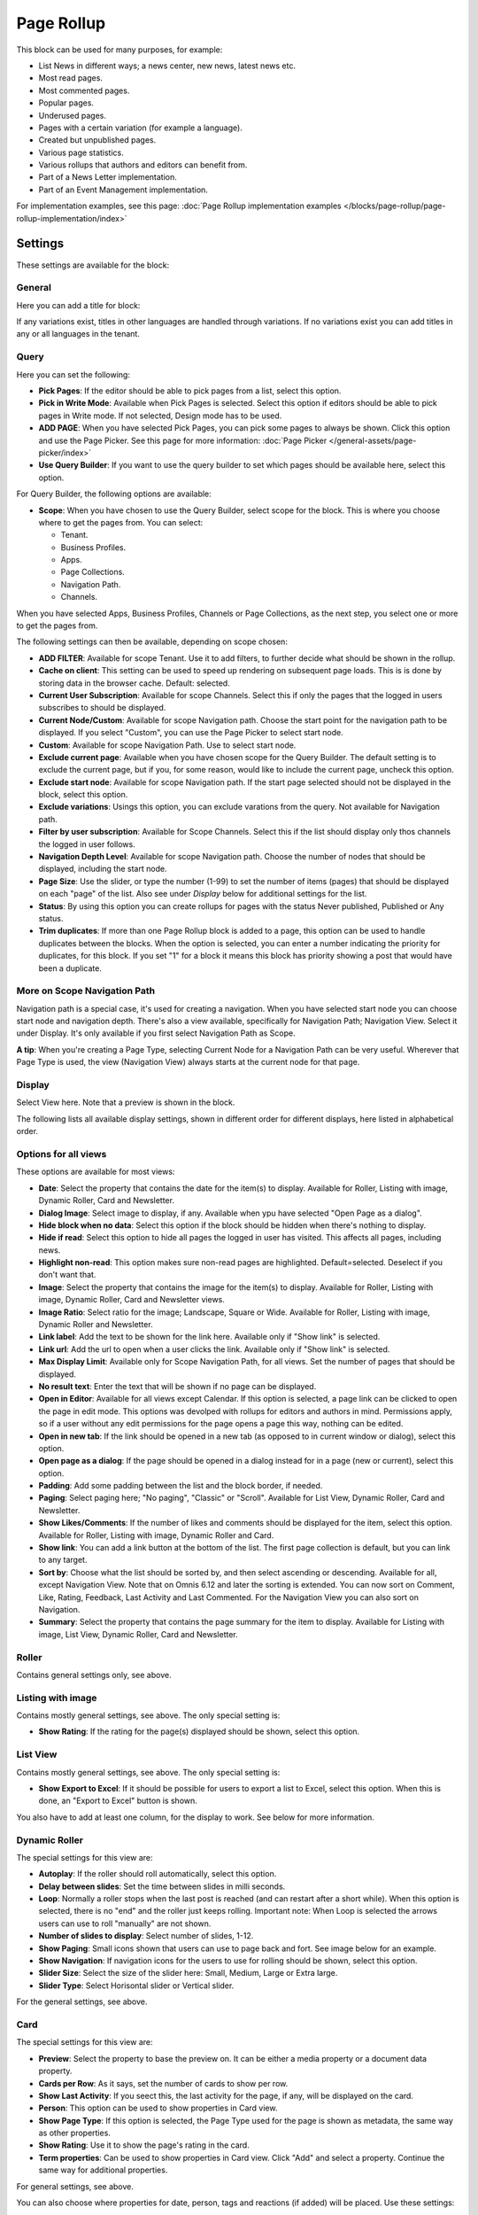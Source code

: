 Page Rollup
===========================================

This block can be used for many purposes, for example:

+ List News in different ways; a news center, new news, latest news etc.
+ Most read pages.
+ Most commented pages.
+ Popular pages.
+ Underused pages.
+ Pages with a certain variation (for example a language).
+ Created but unpublished pages.
+ Various page statistics.
+ Various rollups that authors and editors can benefit from.
+ Part of a News Letter implementation.
+ Part of an Event Management implementation.

For implementation examples, see this page: :doc:`Page Rollup implementation examples </blocks/page-rollup/page-rollup-implementation/index>`

Settings
*********
These settings are available for the block:

.. image:: page-rollup-settings-612.png

General
--------
Here you can add a title for block:

.. image:: page-rollup-settings-general-frame.png

If any variations exist, titles in other languages are handled through variations. If no variations exist you can add titles in any or all languages in the tenant.

Query
------
Here you can set the following:

.. image:: page-rollup-settings-query-new5.png

+ **Pick Pages**: If the editor should be able to pick pages from a list, select this option.
+ **Pick in Write Mode**: Available when Pick Pages is selected. Select this option if editors should be able to pick pages in Write mode. If not selected, Design mode has to be used.
+ **ADD PAGE**: When you have selected Pick Pages, you can pick some pages to always be shown. Click this option and use the Page Picker. See this page for more information: :doc:`Page Picker </general-assets/page-picker/index>`
+ **Use Query Builder**: If you want to use the query builder to set which pages should be available here, select this option.

For Query Builder, the following options are available:

+ **Scope**: When you have chosen to use the Query Builder, select scope for the block. This is where you choose where to get the pages from. You can select:

  + Tenant.
  + Business Profiles.
  + Apps.
  + Page Collections.
  + Navigation Path.
  + Channels.

When you have selected Apps, Business Profiles, Channels or Page Collections, as the next step, you select one or more to get the pages from. 

The following settings can then be available, depending on scope chosen:

+ **ADD FILTER**: Available for scope Tenant. Use it to add filters, to further decide what should be shown in the rollup.  
+ **Cache on client**: This setting can be used to speed up rendering on subsequent page loads. This is is done by storing data in the browser cache. Default: selected.
+ **Current User Subscription**: Available for scope Channels. Select this if only the pages that the logged in users subscribes to should be displayed.
+ **Current Node/Custom**: Available for scope Navigation path. Choose the start point for the navigation path to be displayed. If you select "Custom", you can use the Page Picker to select start node.
+ **Custom**: Available for scope Navigation Path. Use to select start node.
+ **Exclude current page**: Available when you have chosen scope for the Query Builder. The default setting is to exclude the current page, but if you, for some reason, would like to include the current page, uncheck this option.
+ **Exclude start node**: Available for scope Navigation path. If the start page selected should not be displayed in the block, select this option.
+ **Exclude variations**: Usings this option, you can exclude varations from the query. Not available for Navigation path.
+ **Filter by user subscription**: Available for Scope Channels. Select this if the list should display only thos channels the logged in user follows.
+ **Navigation Depth Level**: Available for scope Navigation path. Choose the number of nodes that should be displayed, including the start node.
+ **Page Size**: Use the slider, or type the number (1-99) to set the number of items (pages) that should be displayed on each "page" of the list. Also see under *Display* below for additional settings for the list. 
+ **Status**: By using this option you can create rollups for pages with the status Never published, Published or Any status. 
+ **Trim duplicates**: If more than one Page Rollup block is added to a page, this option can be used to handle duplicates between the blocks. When the option is selected, you can enter a number indicating the priority for duplicates, for this block. If you set "1" for a block it means this block has priority showing a post that would have been a duplicate. 

More on Scope Navigation Path
---------------------------------
Navigation path is a special case, it's used for creating a navigation. When you have selected start node you can choose start node and navigation depth. There's also a view available, specifically for Navigation Path; Navigation View. Select it under Display. It's only available if you first select Navigation Path as Scope.

**A tip**: When you're creating a Page Type, selecting Current Node for a Navigation Path can be very useful. Wherever that Page Type is used, the view (Navigation View) always starts at the current node for that page.

Display
----------
Select View here. Note that a preview is shown in the block.

.. image:: page-rollup-settings-display-new.png

The following lists all available display settings, shown in different order for different displays, here listed in alphabetical order.  

Options for all views
------------------------
These options are available for most views:

+ **Date**: Select the property that contains the date for the item(s) to display. Available for Roller, Listing with image, Dynamic Roller, Card and Newsletter.
+ **Dialog Image**: Select image to display, if any. Available when ypu have selected "Open Page as a dialog".
+ **Hide block when no data**: Select this option if the block should be hidden when there's nothing to display.
+ **Hide if read**: Select this option to hide all pages the logged in user has visited. This affects all pages, including news.
+ **Highlight non-read**: This option makes sure non-read pages are highlighted. Default=selected. Deselect if you don't want that.
+ **Image**: Select the property that contains the image for the item(s) to display. Available for Roller, Listing with image, Dynamic Roller, Card and Newsletter views.
+ **Image Ratio**: Select ratio for the image; Landscape, Square or Wide. Available for Roller, Listing with image, Dynamic Roller and Newsletter.
+ **Link label**: Add the text to be shown for the link here. Available only if "Show link" is selected.
+ **Link url**: Add the url to open when a user clicks the link. Available only if "Show link" is selected.
+ **Max Display Limit**: Available only for Scope Navigation Path, for all views. Set the number of pages that should be displayed. 
+ **No result text**: Enter the text that will be shown if no page can be displayed.
+ **Open in Editor**: Available for all views except Calendar. If this option is selected, a page link can be clicked to open the page in edit mode. This options was devolped with rollups for editors and authors in mind. Permissions apply, so if a user without any edit permissions for the page opens a page this way, nothing can be edited.
+ **Open in new tab**: If the link should be opened in a new tab (as opposed to in current window or dialog), select this option.
+ **Open page as a dialog**: If the page should be opened in a dialog instead for in a page (new or current), select this option. 
+ **Padding**: Add some padding between the list and the block border, if needed.
+ **Paging**: Select paging here; "No paging", "Classic" or "Scroll". Available for List View, Dynamic Roller, Card and Newsletter.
+ **Show Likes/Comments**: If the number of likes and comments should be displayed for the item, select this option. Available for Roller, Listing with image, Dynamic Roller and Card.
+ **Show link**: You can add a link button at the bottom of the list. The first page collection is default, but you can link to any target. 
+ **Sort by**: Choose what the list should be sorted by, and then select ascending or descending. Available for all, except Navigation View. Note that on Omnis 6.12 and later the sorting is extended. You can now sort on Comment, Like, Rating, Feedback, Last Activity and Last Commented. For the Navigation View you can also sort on Navigation. 
+ **Summary**: Select the property that contains the page summary for the item to display. Available for Listing with image, List View, Dynamic Roller, Card and Newsletter.

Roller
------
Contains general settings only, see above. 

Listing with image
-------------------
Contains mostly general settings, see above. The only special setting is:

+ **Show Rating**: If the rating for the page(s) displayed should be shown, select this option. 

List View
------------
Contains mostly general settings, see above. The only special setting is:

+ **Show Export to Excel**: If it should be possible for users to export a list to Excel, select this option. When this is done, an "Export to Excel" button is shown. 

You also have to add at least one column, for the display to work. See below for more information.

Dynamic Roller
-----------------
The special settings for this view are:

+ **Autoplay**: If the roller should roll automatically, select this option. 
+ **Delay between slides**: Set the time between slides in milli seconds.
+ **Loop**: Normally a roller stops when the last post is reached (and can restart after a short while). When this option is selected, there is no "end" and the roller just keeps rolling. Important note: When Loop is selected the arrows users can use to roll "manually" are not shown.
+ **Number of slides to display**: Select number of slides, 1-12.
+ **Show Paging**: Small icons shown that users can use to page back and fort. See image below for an example.
+ **Show Navigation**: If navigation icons for the users to use for rolling should be shown, select this option.
+ **Slider Size**: Select the size of the slider here: Small, Medium, Large or Extra large. 
+ **Slider Type**: Select Horisontal slider or Vertical slider. 

For the general settings, see above.

Card
------
The special settings for this view are:

+ **Preview**: Select the property to base the preview on. It can be either a media property or a document data property.
+ **Cards per Row**: As it says, set the number of cards to show per row.
+ **Show Last Activity**: If you seect this, the last activity for the page, if any, will be displayed on the card.
+ **Person**: This option can be used to show properties in Card view.
+ **Show Page Type**: If this option is selected, the Page Type used for the page is shown as metadata, the same way as other properties.
+ **Show Rating**: Use it to show the page's rating in the card.
+ **Term properties**: Can be used to show properties in Card view. Click "Add" and select a property. Continue the same way for additional properties.

For general settings, see above.

You can also choose where properties for date, person, tags and reactions (if added) will be placed. Use these settings:

.. image:: place-meta-new.png

Newsletter
-----------
As it suggests, this view is suitable for use in a Newsletter set up. The special settings are:

+ **Contact**: Select the property to be displayed as Contact. 
+ **Content**: Select the property that contains the page content for the item to display. 
+ **Page Content Character Limit**: If the number of characters displayed for Page Content should be limited, add the number here. The Content is simply jus cut after that. 
+ **Page Summary Character Limit**: If the number of characters displayed for Page Summary should be limited, add the number here. The Summary is simply jus cut after that. 

For general settings, see above.

Event List
------------
As it suggests, this view is suitable for use in a Event Management set up. Contains general settings only, see above. You also have to add at least one column, for the display to work. See below for more information.

Navigation View
-----------------
As said above, this is a special case, used for navigation. The Navigation View is only available for Scope Navigation Path. Mostly general settings, see above. the ony special settings is:

+ **Max Display Limit**: To limit the number of items being displayed, add a fixed number here. 

Calendar
---------
The special settings for this view are:

+ **Default Calendar Type**: Can be Month, Week or Day.
+ **Default time**: Select a defaul time from the list.
+ **Enable Calendar Type Dropdown**: Makes it possible for users to select Month, Week or Day.
+ **End date**: Select property to be used for end date.
+ **Event color**: Use it to set specific color for events in the calendar.
+ **Event Height**: Use the slider to set height for the events in the calendar. See a preview in the block.
+ **Height**: Use the slider the set the height for the whole calendar. See a preview in the block.
+ **Include time**: Select this to display time for events in the calendar.
+ **Weekdays**: Select what should be shown as weekdays in the calendar.

For general settings, see above.

Adding columns
----------------
For "List View" and "Event List", you have to add at least one column, for the display to work. Here's an example with three columns added for List View:

.. image:: list-view-columns-new3.png

This could show the following:

.. image:: list-view-example-new.png

Some examples and tips
-------------------------
"a month ago" etc is the "Social" setting for date. If you would like to show exact dates instead, select "Normal".

"Show paging" in settings for "Dynamic Roller" makes these icons available for navigation:

.. image:: show-paging-dynamic-new.png

Here's a simple example of a Card view used for navigation purposes:

.. image:: card-view-example-pages.png

Card view can now display sub pages if the scope "Navigation path" is used. Here's an example:

.. image:: card-view-example-sub-pages.png

The card view also supports a dynamic number of properties that can be displayed in the card. Here's an example:

.. image:: pagerollup-cardview-terms.png

The Navigation View can be used to display a mega menu style navigation. Here's an example of Page Rollup used for this purpose:

.. image:: navigation-view-mega-example.png

Style settings
----------------
For Roller, Dynamic Roller and Card, extra Style settings are available, for example (Card):

.. image:: page-roller-style.png

Just try out these settings. A preview is shown in the block.

Filter
-------
If users should be able to filter the list and/or search here, use these options. 

The following options are specific for the Page Rollup block:

.. image:: page-rollup-filter-65.png

+ **Save filter state**: If you select this option the filter keeps it's state in the page url as long as the page is active, and will be activated when the user goes back to the page, by using the browser's Back button. The url can also be copied and for example be used to prepopulate the page rollup.

The rest of the options are the same as for other blocks. See this page for information on how to use these filter options: :doc:`Filter UI </blocks/general-block-settings/filters/index>`

Time Period
--------------
These settings where called Social Period in earlier Omnia versions. The following settings are available here:

.. image:: page-rollup-settings-social-new3.png

Use these settings to decide the time period calculated for any of these options. If you don't select anything, it means "No Limit". You can select one week, two weeks or one month instead.

Filter on a specific variation
--------------------------------
If just pages with a certain variation (language or other variation) should be listed in the rollup, it can be done this way:

.. image:: page-rollup-variation-example-new.png

Only News in Swedish will be listed in this example.

Metric
*******
Using these settings you can show a metric in the block displaying the number of pages that is valid for the Query settings. The metric can then be clicked to display the page rollup you have set uo.

This can for example be used to create a rather compact page or section with different Metrics in different blocks, that the user can use to click the desired metric to see the full list.

.. image:: page-rollup-metric.png

+ **Show Metric**: Select this to decide to show the metric.
+ **Title**: Add a title for the metric if needed.
+ **Description**: A description for the metric can also be added.
+ **Icon type/Icon**: Select an icon type and an icon, if you want to.
+ **Color**: This sets the color for the divider above the metric. 
+ **Dialog width/Height**: Set width and height for the dialog displaying the list of pages.

Layout and Write
**********************
The WRITE tab is not used here. The Layout tab contains general settings, see: :doc:`General Block Settings </blocks/general-block-settings/index>`

